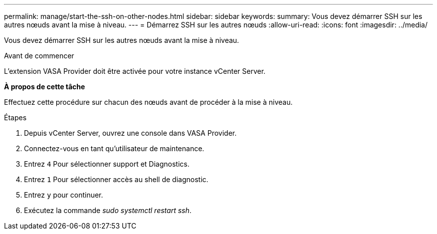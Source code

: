 ---
permalink: manage/start-the-ssh-on-other-nodes.html 
sidebar: sidebar 
keywords:  
summary: Vous devez démarrer SSH sur les autres nœuds avant la mise à niveau. 
---
= Démarrez SSH sur les autres nœuds
:allow-uri-read: 
:icons: font
:imagesdir: ../media/


[role="lead"]
Vous devez démarrer SSH sur les autres nœuds avant la mise à niveau.

.Avant de commencer
L'extension VASA Provider doit être activée pour votre instance vCenter Server.

*À propos de cette tâche*

Effectuez cette procédure sur chacun des nœuds avant de procéder à la mise à niveau.

.Étapes
. Depuis vCenter Server, ouvrez une console dans VASA Provider.
. Connectez-vous en tant qu'utilisateur de maintenance.
. Entrez `4` Pour sélectionner support et Diagnostics.
. Entrez `1` Pour sélectionner accès au shell de diagnostic.
. Entrez `y` pour continuer.
. Exécutez la commande _sudo systemctl restart ssh_.

